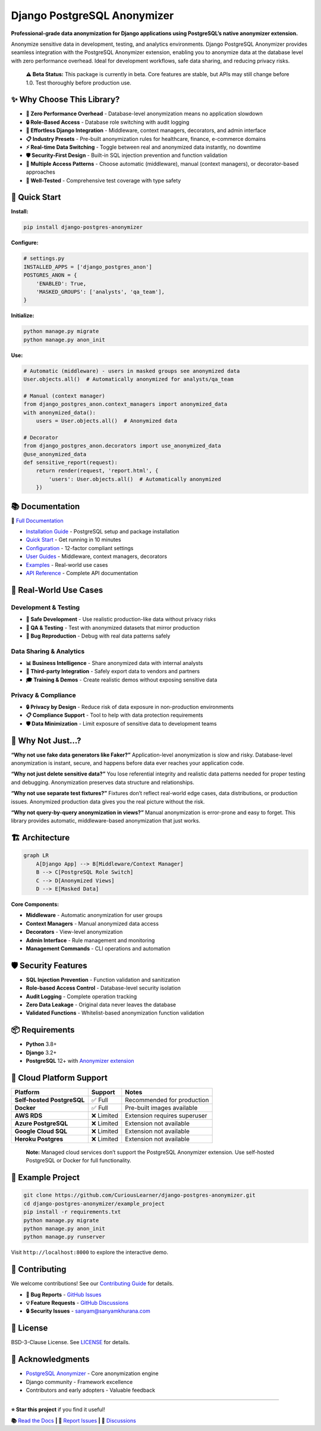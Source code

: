 Django PostgreSQL Anonymizer
============================

|Tests| |Coverage| |License| |Downloads| |Python| |Maintained| |PyPI
version| |PRs Welcome| |Python versions| |Django versions| |GitHub
stars| |Security: bandit| |Code style: ruff|

**Professional-grade data anonymization for Django applications using
PostgreSQL’s native anonymizer extension.**

Anonymize sensitive data in development, testing, and analytics
environments. Django PostgreSQL Anonymizer provides seamless integration
with the PostgreSQL Anonymizer extension, enabling you to anonymize data
at the database level with zero performance overhead. Ideal for
development workflows, safe data sharing, and reducing privacy risks.

   **⚠️ Beta Status:** This package is currently in beta. Core features
   are stable, but APIs may still change before 1.0. Test thoroughly
   before production use.

✨ Why Choose This Library?
---------------------------

- **🚀 Zero Performance Overhead** - Database-level anonymization means
  no application slowdown
- **🔒 Role-Based Access** - Database role switching with audit logging
- **🎯 Effortless Django Integration** - Middleware, context managers,
  decorators, and admin interface
- **📋 Industry Presets** - Pre-built anonymization rules for
  healthcare, finance, e-commerce domains
- **⚡ Real-time Data Switching** - Toggle between real and anonymized
  data instantly, no downtime
- **🛡️ Security-First Design** - Built-in SQL injection prevention and
  function validation
- **🔄 Multiple Access Patterns** - Choose automatic (middleware),
  manual (context managers), or decorator-based approaches
- **🧪 Well-Tested** - Comprehensive test coverage with type safety

🚀 Quick Start
--------------

**Install:**

.. code:: bash

   pip install django-postgres-anonymizer

**Configure:**

.. code:: python

   # settings.py
   INSTALLED_APPS = ['django_postgres_anon']
   POSTGRES_ANON = {
       'ENABLED': True,
       'MASKED_GROUPS': ['analysts', 'qa_team'],
   }

**Initialize:**

.. code:: bash

   python manage.py migrate
   python manage.py anon_init

**Use:**

.. code:: python

   # Automatic (middleware) - users in masked groups see anonymized data
   User.objects.all()  # Automatically anonymized for analysts/qa_team

   # Manual (context manager)
   from django_postgres_anon.context_managers import anonymized_data
   with anonymized_data():
       users = User.objects.all()  # Anonymized data

   # Decorator
   from django_postgres_anon.decorators import use_anonymized_data
   @use_anonymized_data
   def sensitive_report(request):
       return render(request, 'report.html', {
           'users': User.objects.all()  # Automatically anonymized
       })

📚 Documentation
----------------

**📖** `Full
Documentation <https://django-postgres-anonymizer.readthedocs.io/>`__

- `Installation
  Guide <https://django-postgres-anonymizer.readthedocs.io/en/latest/getting-started/installation.html>`__
  - PostgreSQL setup and package installation
- `Quick
  Start <https://django-postgres-anonymizer.readthedocs.io/en/latest/getting-started/quick-start.html>`__
  - Get running in 10 minutes
- `Configuration <https://django-postgres-anonymizer.readthedocs.io/en/latest/getting-started/configuration.html>`__
  - 12-factor compliant settings
- `User
  Guides <https://django-postgres-anonymizer.readthedocs.io/en/latest/guides/middleware.html>`__
  - Middleware, context managers, decorators
- `Examples <https://django-postgres-anonymizer.readthedocs.io/en/latest/examples/django-auth.html>`__
  - Real-world use cases
- `API
  Reference <https://django-postgres-anonymizer.readthedocs.io/en/latest/reference/settings.html>`__
  - Complete API documentation

🎯 Real-World Use Cases
-----------------------

Development & Testing
~~~~~~~~~~~~~~~~~~~~~

- **🔧 Safe Development** - Use realistic production-like data without
  privacy risks
- **🧪 QA & Testing** - Test with anonymized datasets that mirror
  production
- **🐛 Bug Reproduction** - Debug with real data patterns safely

Data Sharing & Analytics
~~~~~~~~~~~~~~~~~~~~~~~~

- **📊 Business Intelligence** - Share anonymized data with internal
  analysts
- **🤝 Third-party Integration** - Safely export data to vendors and
  partners
- **🎓 Training & Demos** - Create realistic demos without exposing
  sensitive data

Privacy & Compliance
~~~~~~~~~~~~~~~~~~~~

- **🔒 Privacy by Design** - Reduce risk of data exposure in
  non-production environments
- **📋 Compliance Support** - Tool to help with data protection
  requirements
- **🛡️ Data Minimization** - Limit exposure of sensitive data to
  development teams

🤔 Why Not Just…?
-----------------

**“Why not use fake data generators like Faker?”** Application-level
anonymization is slow and risky. Database-level anonymization is
instant, secure, and happens before data ever reaches your application
code.

**“Why not just delete sensitive data?”** You lose referential integrity
and realistic data patterns needed for proper testing and debugging.
Anonymization preserves data structure and relationships.

**“Why not use separate test fixtures?”** Fixtures don’t reflect
real-world edge cases, data distributions, or production issues.
Anonymized production data gives you the real picture without the risk.

**“Why not query-by-query anonymization in views?”** Manual
anonymization is error-prone and easy to forget. This library provides
automatic, middleware-based anonymization that just works.

🏗️ Architecture
---------------

.. code:: mermaid

   graph LR
       A[Django App] --> B[Middleware/Context Manager]
       B --> C[PostgreSQL Role Switch]
       C --> D[Anonymized Views]
       D --> E[Masked Data]

**Core Components:**

- **Middleware** - Automatic anonymization for user groups
- **Context Managers** - Manual anonymized data access
- **Decorators** - View-level anonymization
- **Admin Interface** - Rule management and monitoring
- **Management Commands** - CLI operations and automation

🛡️ Security Features
--------------------

- **SQL Injection Prevention** - Function validation and sanitization
- **Role-based Access Control** - Database-level security isolation
- **Audit Logging** - Complete operation tracking
- **Zero Data Leakage** - Original data never leaves the database
- **Validated Functions** - Whitelist-based anonymization function
  validation

📦 Requirements
---------------

- **Python** 3.8+
- **Django** 3.2+
- **PostgreSQL** 12+ with `Anonymizer
  extension <https://postgresql-anonymizer.readthedocs.io/>`__

🚧 Cloud Platform Support
-------------------------

========================== ========== ============================
Platform                   Support    Notes
========================== ========== ============================
**Self-hosted PostgreSQL** ✅ Full    Recommended for production
**Docker**                 ✅ Full    Pre-built images available
**AWS RDS**                ❌ Limited Extension requires superuser
**Azure PostgreSQL**       ❌ Limited Extension not available
**Google Cloud SQL**       ❌ Limited Extension not available
**Heroku Postgres**        ❌ Limited Extension not available
========================== ========== ============================

..

   **Note:** Managed cloud services don’t support the PostgreSQL
   Anonymizer extension. Use self-hosted PostgreSQL or Docker for full
   functionality.

🧪 Example Project
------------------

.. code:: bash

   git clone https://github.com/CuriousLearner/django-postgres-anonymizer.git
   cd django-postgres-anonymizer/example_project
   pip install -r requirements.txt
   python manage.py migrate
   python manage.py anon_init
   python manage.py runserver

Visit ``http://localhost:8000`` to explore the interactive demo.

🤝 Contributing
---------------

We welcome contributions! See our `Contributing
Guide <https://django-postgres-anonymizer.readthedocs.io/en/latest/contributing.html>`__
for details.

- **🐛 Bug Reports** - `GitHub
  Issues <https://github.com/CuriousLearner/django-postgres-anonymizer/issues>`__
- **💡 Feature Requests** - `GitHub
  Discussions <https://github.com/CuriousLearner/django-postgres-anonymizer/discussions>`__
- **🔒 Security Issues** - sanyam@sanyamkhurana.com

📄 License
----------

BSD-3-Clause License. See `LICENSE <LICENSE>`__ for details.

🙏 Acknowledgments
------------------

- `PostgreSQL
  Anonymizer <https://postgresql-anonymizer.readthedocs.io/>`__ - Core
  anonymization engine
- Django community - Framework excellence
- Contributors and early adopters - Valuable feedback

--------------

**⭐ Star this project** if you find it useful!

**📚** `Read the
Docs <https://django-postgres-anonymizer.readthedocs.io/>`__ **\| 🐛**
`Report
Issues <https://github.com/CuriousLearner/django-postgres-anonymizer/issues>`__
**\| 💬**
`Discussions <https://github.com/CuriousLearner/django-postgres-anonymizer/discussions>`__

.. |Tests| image:: https://github.com/CuriousLearner/django-postgres-anonymizer/actions/workflows/test.yml/badge.svg?branch=main
   :target: https://github.com/CuriousLearner/django-postgres-anonymizer/actions/workflows/test.yml
.. |Coverage| image:: https://codecov.io/gh/CuriousLearner/django-postgres-anonymizer/branch/main/graph/badge.svg
   :target: https://codecov.io/gh/CuriousLearner/django-postgres-anonymizer
.. |License| image:: https://img.shields.io/pypi/l/django-postgres-anonymizer
   :target: https://pypi.python.org/pypi/django-postgres-anonymizer/
.. |Downloads| image:: https://static.pepy.tech/badge/django-postgres-anonymizer?period=total&units=international_system&left_color=black&right_color=darkgreen&left_text=Downloads
   :target: https://pepy.tech/project/django-postgres-anonymizer
.. |Python| image:: https://img.shields.io/badge/Made%20with-Python-1f425f.svg
   :target: https://www.python.org/
.. |Maintained| image:: https://img.shields.io/badge/Maintained%3F-yes-green.svg
   :target: https://GitHub.com/CuriousLearner/django-postgres-anonymizer/graphs/commit-activity
.. |PyPI version| image:: https://badge.fury.io/py/django-postgres-anonymizer.svg
   :target: https://pypi.python.org/pypi/django-postgres-anonymizer/
.. |PRs Welcome| image:: https://img.shields.io/badge/PRs-welcome-brightgreen.svg?style=flat-square
   :target: http://makeapullrequest.com
.. |Python versions| image:: https://img.shields.io/pypi/pyversions/django-postgres-anonymizer.svg
   :target: https://pypi.org/project/django-postgres-anonymizer/
.. |Django versions| image:: https://img.shields.io/pypi/djversions/django-postgres-anonymizer.svg
   :target: https://pypi.org/project/django-postgres-anonymizer/
.. |GitHub stars| image:: https://img.shields.io/github/stars/CuriousLearner/django-postgres-anonymizer?style=social
   :target: https://github.com/CuriousLearner/django-postgres-anonymizer
.. |Security: bandit| image:: https://img.shields.io/badge/security-bandit-yellow.svg
   :target: https://github.com/PyCQA/bandit
.. |Code style: ruff| image:: https://img.shields.io/endpoint?url=https://raw.githubusercontent.com/astral-sh/ruff/main/assets/badge/v2.json
   :target: https://github.com/astral-sh/ruff
